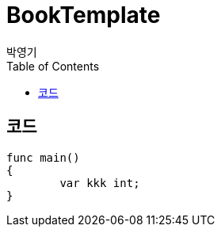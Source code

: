 = BookTemplate
박영기
:doctype: book
:docinfo:
:toc:
:toclevels: 2
:pagenums:
:front-cover-image: image:book/cover.png[width=1050,height=1600]
:icons: font
:source-highlighter: coderay


== 코드

[source,javascript]
----
func main()
{
	var kkk int;
}
----
